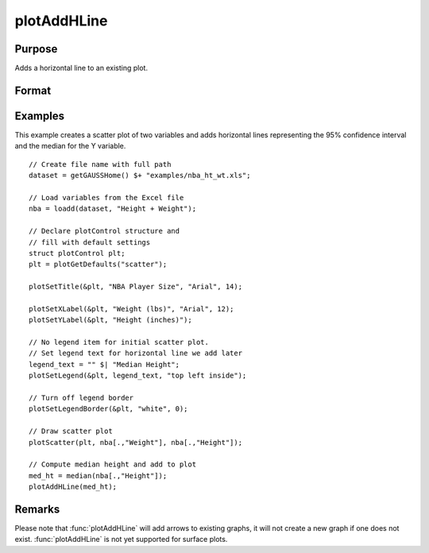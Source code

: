 
plotAddHLine
==============================================

Purpose
----------------
Adds a horizontal line to an existing plot.

Format
----------------
.. function:: plotAddHLine([myPlot, ]y)

    :param myPlot: Optional argument. An instance of a :class:`plotControl` structure.
    :type myPlot: struct

    :param y: the Y coordinate(s) specifying where the horizontal lines should be added.
    :type y: scalar or Nx1 vector


Examples
----------------

This example creates a scatter plot of two variables and adds horizontal lines representing the 95% confidence interval and the median for the Y variable.

.. figure:: _static/images/plotaddhline-cr-1.jpg
   :scale: 50 %

::

    // Create file name with full path
    dataset = getGAUSSHome() $+ "examples/nba_ht_wt.xls";
    
    // Load variables from the Excel file
    nba = loadd(dataset, "Height + Weight");
    
    // Declare plotControl structure and 
    // fill with default settings
    struct plotControl plt;
    plt = plotGetDefaults("scatter");
    
    plotSetTitle(&plt, "NBA Player Size", "Arial", 14);
    
    plotSetXLabel(&plt, "Weight (lbs)", "Arial", 12);
    plotSetYLabel(&plt, "Height (inches)");
    
    // No legend item for initial scatter plot.
    // Set legend text for horizontal line we add later
    legend_text = "" $| "Median Height";
    plotSetLegend(&plt, legend_text, "top left inside");
    
    // Turn off legend border
    plotSetLegendBorder(&plt, "white", 0);
    
    // Draw scatter plot
    plotScatter(plt, nba[.,"Weight"], nba[.,"Height"]);
    
    // Compute median height and add to plot
    med_ht = median(nba[.,"Height"]);
    plotAddHLine(med_ht);


Remarks
-------

Please note that :func:`plotAddHLine` will add arrows to existing graphs, it
will not create a new graph if one does not exist. :func:`plotAddHLine` is not
yet supported for surface plots.


.. seealso:: Functions :func:`plotAddVLine`, :func:`plotAddHBar`
